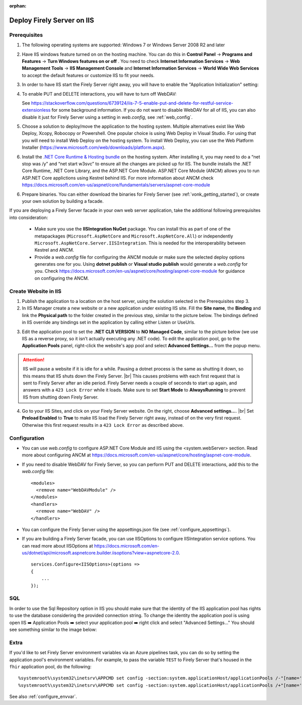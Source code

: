 :orphan:

.. Part of reverseProxy.rst

.. _iis:

===========================
Deploy Firely Server on IIS
===========================

Prerequisites
-------------

1. The following operating systems are supported: Windows 7 or Windows Server 2008 R2 and later   

2. Have IIS windows feature turned on on the hosting machine. 
   You can do this in **Control Panel** -> **Programs and Features** -> **Turn Windows features on or off** .
   You need to check **Internet Information Services** -> **Web Management Tools** -> **IIS Management Console** 
   and **Internet Information Services** -> **World Wide Web Services** to accept the default features or customize IIS to fit your needs.
  
   .. image:: ../../../images/iis_turn_windows_features_on.png
      :align: center   

3. In order to have IIS start the Firely Server right away, you will have to enable the "Application
   Initialization" setting:
  
   .. image:: ../../../images/iis_enable_application_init.png
      :align: center      
   
4. To enable PUT and DELETE interactions, you will have to turn off WebDAV:

   .. image:: ../../../images/iis_disable_webdav.png
      :align: center   

   See https://stackoverflow.com/questions/6739124/iis-7-5-enable-put-and-delete-for-restful-service-extensionless for
   some background information. If you do not want to disable WebDAV for all of IIS, you can also disable it just for Firely Server
   using a setting in *web.config*, see :ref:`web_config`.
   
5. Choose a solution to deploy/move the application to the hosting system. 
   Multiple alternatives exist like Web Deploy, Xcopy, Robocopy or Powershell. 
   One popular choice is using Web Deploy in Visual Studio. For using that you will need to install 
   Web Deploy on the hosting system. To install Web Deploy, you can use the Web Platform Installer 
   (https://www.microsoft.com/web/downloads/platform.aspx).

6. Install the `.NET Core Runtime & Hosting bundle <https://dotnet.microsoft.com/en-us/download/dotnet/8.0>`_ on the hosting system. After installing it, you may need to do a “net stop was /y” and “net start w3svc” to ensure all the changes are picked up for IIS. The bundle installs the .NET Core Runtime, .NET Core Library, and the ASP.NET Core Module. ASP.NET Core Module (ANCM) allows you to run ASP.NET Core applictions using Kestrel behind IIS. For more information about ANCM check https://docs.microsoft.com/en-us/aspnet/core/fundamentals/servers/aspnet-core-module

6. Prepare binaries. You can either download the binaries for Firely Server (see :ref:`vonk_getting_started`), or create your own solution by building a facade.

If you are deploying a Firely Server facade in your own web server application, take the additional following prerequisites into consideration:
   
   - Make sure you use the **IISIntegration NuGet** package. You can install this as part of one of the metapackages (``Microsoft.AspNetCore`` and ``Microsoft.AspNetCore.All``) or independently  ``Microsoft.AspNetCore.Server.IISIntegration``. This is needed for the interoperability between Kestrel and ANCM.

   - Provide a *web.config* file for configuring the ANCM module or make sure the selected deploy options generates one for you. Using **dotnet publish** or **Visual studio publish** would generate a *web.config* for you. Check https://docs.microsoft.com/en-us/aspnet/core/hosting/aspnet-core-module for guidance on configuring the ANCM.


Create Website in IIS
----------------------

1. Publish the application to a location on the host server, using the solution selected in the Prerequisites step 3.

2. In IIS Manager create a new website or a new application under existing IIS site. Fill the **Site name**, the **Binding** and link the **Physical path** to the folder created in the previous step, similar to the picture below. The bindings defined in IIS override any bindings set in the application  by calling either Listen or UseUrls. 

.. image:: ../../../images/iis_create_website.png
  :align: center

3. Edit the application pool to set the **.NET CLR VERSION** to **NO Managed Code**, similar to the picture below (we use  IIS as a reverse proxy, so it isn’t actually executing any .NET code). To edit the application pool, go to the **Application Pools** panel, right-click the website's app pool and select **Advanced Settings...** from the popup menu.

.. image:: ../../../images/iis_edit_application_pool.png
  :align: center

.. attention::
   IIS will pause a website if it is idle for a while. Pausing a dotnet process is the same as shutting
   it down, so this means that IIS shuts down the Firely Server. |br| This causes problems with each first request that is sent to Firely Server after an idle period. Firely Server needs a couple of seconds to start up
   again, and answers with a ``423 Lock Error`` while it loads.  
   Make sure to set **Start Mode** to **AlwaysRunning** to prevent IIS from shutting down Firely Server.

4. Go to your IIS Sites, and click on your Firely Server website. On the right, choose **Advanced settings...**.
   |br| Set **Preload Enabled** to **True** to make IIS load the Firely Server right away, instead of on
   the very first request. Otherwise this first request results in a ``423 Lock Error`` as described
   above.

.. image:: ../../../images/iis_enable_preload.png
  :align: center

.. _web_config:

Configuration
-------------
- You can use *web.config* to configure ASP.NET Core Module and IIS using the  <system.webServer> section. 
  Read more about configuring ANCM at https://docs.microsoft.com/en-us/aspnet/core/hosting/aspnet-core-module.

- If you need to disable WebDAV for Firely Server, so you can perform PUT and DELETE interactions, add this to the
  *web.config* file:

  ::

    <modules>
      <remove name="WebDAVModule" />
    </modules>
    <handlers>
      <remove name="WebDAV" />
    </handlers>


- You can configure the Firely Server using the appsettings.json file (see :ref:`configure_appsettings`).

- If you are building a Firely Server facade, you can use IISOptions to configure IISIntegration service options. You can read more about IISOptions at
  https://docs.microsoft.com/en-us/dotnet/api/microsoft.aspnetcore.builder.iisoptions?view=aspnetcore-2.0.

  ::

    services.Configure<IISOptions>(options => 
    {
        ...
    });

  
SQL 
-------------
In order to use the Sql Repository option in IIS you should make sure that the identity of the IIS application pool has rights to use the database considering the provided connection string. 
To change the identity the application pool is using open IIS ➡️ Application Pools ➡️ select your application pool ➡️ right click and select "Advanced Settings..."
You should see something similar to the image below:

.. image:: ../../../images/iis_appPool_changeIdentity.png
  :align: center

  
  
.. |br| raw:: html

   <br />

Extra
------------
If you'd like to set Firely Server environment variables via an Azure pipelines task, you can do so by setting the application pool's environment variables. For example, to pass the variable ``TEST`` to Firely Server that's housed in the ``fhir`` application pool, do the following: ::

      %systemroot%\system32\inetsrv\APPCMD set config -section:system.applicationHost/applicationPools /-"[name='fhir'].environmentVariables.[name='VONK_TEST']" /commit:apphost
      %systemroot%\system32\inetsrv\APPCMD set config -section:system.applicationHost/applicationPools /+"[name='fhir'].environmentVariables.[name='VONK_TEST',value='some_value_here']" /commit:apphost
      
See also :ref:`configure_envvar`.

